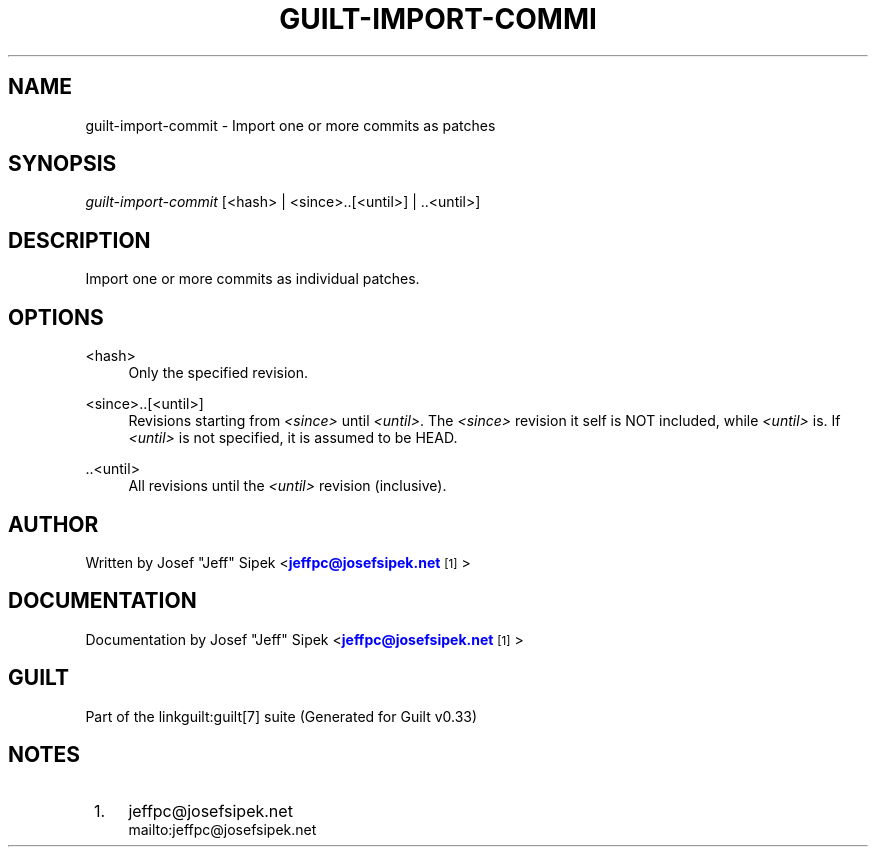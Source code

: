 '\" t
.\"     Title: guilt-import-commit
.\"    Author: [see the "Author" section]
.\" Generator: DocBook XSL Stylesheets v1.75.2 <http://docbook.sf.net/>
.\"      Date: 04/15/2010
.\"    Manual: Guilt Manual
.\"    Source: Guilt v0.33
.\"  Language: English
.\"
.TH "GUILT\-IMPORT\-COMMI" "1" "04/15/2010" "Guilt v0\&.33" "Guilt Manual"
.\" -----------------------------------------------------------------
.\" * Define some portability stuff
.\" -----------------------------------------------------------------
.\" ~~~~~~~~~~~~~~~~~~~~~~~~~~~~~~~~~~~~~~~~~~~~~~~~~~~~~~~~~~~~~~~~~
.\" http://bugs.debian.org/507673
.\" http://lists.gnu.org/archive/html/groff/2009-02/msg00013.html
.\" ~~~~~~~~~~~~~~~~~~~~~~~~~~~~~~~~~~~~~~~~~~~~~~~~~~~~~~~~~~~~~~~~~
.ie \n(.g .ds Aq \(aq
.el       .ds Aq '
.\" -----------------------------------------------------------------
.\" * set default formatting
.\" -----------------------------------------------------------------
.\" disable hyphenation
.nh
.\" disable justification (adjust text to left margin only)
.ad l
.\" -----------------------------------------------------------------
.\" * MAIN CONTENT STARTS HERE *
.\" -----------------------------------------------------------------
.SH "NAME"
guilt-import-commit \- Import one or more commits as patches
.SH "SYNOPSIS"
\fIguilt\-import\-commit\fR [<hash> | <since>\&.\&.[<until>] | \&.\&.<until>]
.SH "DESCRIPTION"
Import one or more commits as individual patches\&.
.SH "OPTIONS"
.PP
<hash>
.RS 4
Only the specified revision\&.
.RE
.PP
<since>\&.\&.[<until>]
.RS 4
Revisions starting from \fI<since>\fR until \fI<until>\fR\&. The \fI<since>\fR revision it self is NOT included, while \fI<until>\fR is\&. If \fI<until>\fR is not specified, it is assumed to be HEAD\&.
.RE
.PP
\&.\&.<until>
.RS 4
All revisions until the \fI<until>\fR revision (inclusive)\&.
.RE
.SH "AUTHOR"
Written by Josef "Jeff" Sipek <\m[blue]\fBjeffpc@josefsipek\&.net\fR\m[]\&\s-2\u[1]\d\s+2>
.SH "DOCUMENTATION"
Documentation by Josef "Jeff" Sipek <\m[blue]\fBjeffpc@josefsipek\&.net\fR\m[]\&\s-2\u[1]\d\s+2>
.SH "GUILT"
Part of the linkguilt:guilt[7] suite (Generated for Guilt v0\&.33)
.SH "NOTES"
.IP " 1." 4
jeffpc@josefsipek.net
.RS 4
\%mailto:jeffpc@josefsipek.net
.RE

